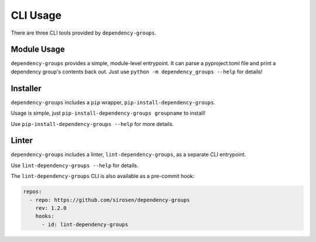 CLI Usage
=========

There are three CLI tools provided by ``dependency-groups``.

Module Usage
------------

``dependency-groups`` provides a simple, module-level entrypoint.
It can parse a pyproject.toml file and print a dependency group's contents back
out.
Just use ``python -m dependency_groups --help`` for details!

Installer
---------

``dependency-groups`` includes a ``pip`` wrapper, ``pip-install-dependency-groups``.

Usage is simple, just ``pip-install-dependency-groups groupname`` to install!

Use ``pip-install-dependency-groups --help`` for more details.

Linter
------

``dependency-groups`` includes a linter, ``lint-dependency-groups``, as a separate
CLI entrypoint.

Use ``lint-dependency-groups --help`` for details.

The ``lint-dependency-groups`` CLI is also available as a pre-commit hook:

.. code-block:: yaml

    repos:
      - repo: https://github.com/sirosen/dependency-groups
        rev: 1.2.0
        hooks:
          - id: lint-dependency-groups
